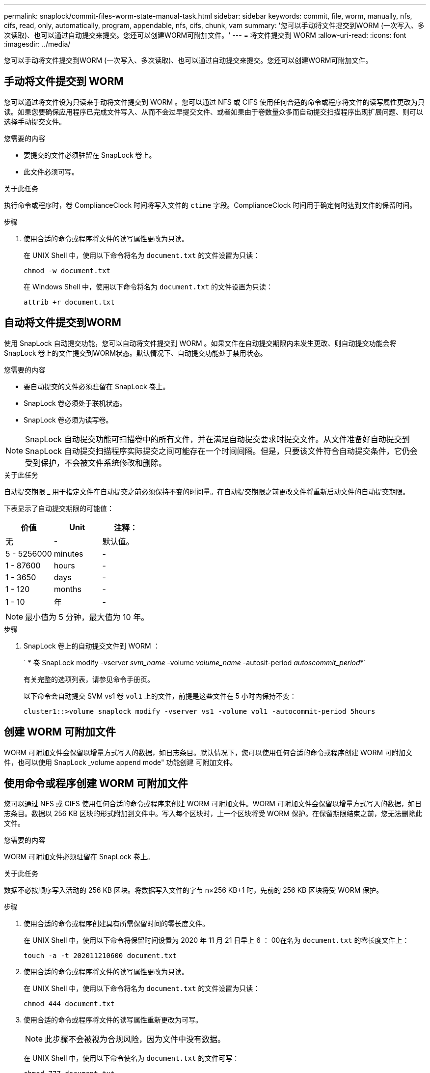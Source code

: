 ---
permalink: snaplock/commit-files-worm-state-manual-task.html 
sidebar: sidebar 
keywords: commit, file, worm, manually, nfs, cifs, read, only, automatically, program, appendable, nfs, cifs, chunk, vam 
summary: '您可以手动将文件提交到WORM (一次写入、多次读取)、也可以通过自动提交来提交。您还可以创建WORM可附加文件。' 
---
= 将文件提交到 WORM
:allow-uri-read: 
:icons: font
:imagesdir: ../media/


[role="lead"]
您可以手动将文件提交到WORM (一次写入、多次读取)、也可以通过自动提交来提交。您还可以创建WORM可附加文件。



== 手动将文件提交到 WORM

您可以通过将文件设为只读来手动将文件提交到 WORM 。您可以通过 NFS 或 CIFS 使用任何合适的命令或程序将文件的读写属性更改为只读。如果您要确保应用程序已完成文件写入、从而不会过早提交文件、或者如果由于卷数量众多而自动提交扫描程序出现扩展问题、则可以选择手动提交文件。

.您需要的内容
* 要提交的文件必须驻留在 SnapLock 卷上。
* 此文件必须可写。


.关于此任务
执行命令或程序时，卷 ComplianceClock 时间将写入文件的 `ctime` 字段。ComplianceClock 时间用于确定何时达到文件的保留时间。

.步骤
. 使用合适的命令或程序将文件的读写属性更改为只读。
+
在 UNIX Shell 中，使用以下命令将名为 `document.txt` 的文件设置为只读：

+
[listing]
----
chmod -w document.txt
----
+
在 Windows Shell 中，使用以下命令将名为 `document.txt` 的文件设置为只读：

+
[listing]
----
attrib +r document.txt
----




== 自动将文件提交到WORM

使用 SnapLock 自动提交功能，您可以自动将文件提交到 WORM 。如果文件在自动提交期限内未发生更改、则自动提交功能会将SnapLock 卷上的文件提交到WORM状态。默认情况下、自动提交功能处于禁用状态。

.您需要的内容
* 要自动提交的文件必须驻留在 SnapLock 卷上。
* SnapLock 卷必须处于联机状态。
* SnapLock 卷必须为读写卷。


[NOTE]
====
SnapLock 自动提交功能可扫描卷中的所有文件，并在满足自动提交要求时提交文件。从文件准备好自动提交到 SnapLock 自动提交扫描程序实际提交之间可能存在一个时间间隔。但是，只要该文件符合自动提交条件，它仍会受到保护，不会被文件系统修改和删除。

====
.关于此任务
自动提交期限 _ 用于指定文件在自动提交之前必须保持不变的时间量。在自动提交期限之前更改文件将重新启动文件的自动提交期限。

下表显示了自动提交期限的可能值：

|===
| 价值 | Unit | 注释： 


 a| 
无
 a| 
-
 a| 
默认值。



 a| 
5 - 5256000
 a| 
minutes
 a| 
-



 a| 
1 - 87600
 a| 
hours
 a| 
-



 a| 
1 - 3650
 a| 
days
 a| 
-



 a| 
1 - 120
 a| 
months
 a| 
-



 a| 
1 - 10
 a| 
年
 a| 
-

|===
[NOTE]
====
最小值为 5 分钟，最大值为 10 年。

====
.步骤
. SnapLock 卷上的自动提交文件到 WORM ：
+
` * 卷 SnapLock modify -vserver _svm_name_ -volume _volume_name_ -autosit-period _autoscommit_period_*`

+
有关完整的选项列表，请参见命令手册页。

+
以下命令会自动提交 SVM vs1 卷 `vol1` 上的文件，前提是这些文件在 5 小时内保持不变：

+
[listing]
----
cluster1::>volume snaplock modify -vserver vs1 -volume vol1 -autocommit-period 5hours
----




== 创建 WORM 可附加文件

WORM 可附加文件会保留以增量方式写入的数据，如日志条目。默认情况下，您可以使用任何合适的命令或程序创建 WORM 可附加文件，也可以使用 SnapLock _volume append mode" 功能创建 可附加文件。



== 使用命令或程序创建 WORM 可附加文件

您可以通过 NFS 或 CIFS 使用任何合适的命令或程序来创建 WORM 可附加文件。WORM 可附加文件会保留以增量方式写入的数据，如日志条目。数据以 256 KB 区块的形式附加到文件中。写入每个区块时，上一个区块将受 WORM 保护。在保留期限结束之前，您无法删除此文件。

.您需要的内容
WORM 可附加文件必须驻留在 SnapLock 卷上。

.关于此任务
数据不必按顺序写入活动的 256 KB 区块。将数据写入文件的字节 n×256 KB+1 时，先前的 256 KB 区块将受 WORM 保护。

.步骤
. 使用合适的命令或程序创建具有所需保留时间的零长度文件。
+
在 UNIX Shell 中，使用以下命令将保留时间设置为 2020 年 11 月 21 日早上 6 ： 00在名为 `document.txt` 的零长度文件上：

+
[listing]
----
touch -a -t 202011210600 document.txt
----
. 使用合适的命令或程序将文件的读写属性更改为只读。
+
在 UNIX Shell 中，使用以下命令将名为 `document.txt` 的文件设置为只读：

+
[listing]
----
chmod 444 document.txt
----
. 使用合适的命令或程序将文件的读写属性重新更改为可写。
+
[NOTE]
====
此步骤不会被视为合规风险，因为文件中没有数据。

====
+
在 UNIX Shell 中，使用以下命令使名为 `document.txt` 的文件可写：

+
[listing]
----
chmod 777 document.txt
----
. 使用合适的命令或程序开始向文件写入数据。
+
在 UNIX Shell 中，使用以下命令将数据写入 `document.txt` ：

+
[listing]
----
echo test data >> document.txt
----
+
[NOTE]
====
如果您不再需要向文件附加数据，请将文件权限改回只读状态。

====




== 使用卷附加模式创建 WORM 可附加文件

从 ONTAP 9.3 开始，默认情况下，您可以使用 WORM _volume append mode" （ SnapLock 卷附加模式）（ VAM ）功能创建可附加文件。WORM 可附加文件会保留以增量方式写入的数据，如日志条目。数据以 256 KB 区块的形式附加到文件中。写入每个区块时，上一个区块将受 WORM 保护。在保留期限结束之前，您无法删除此文件。

.您需要的内容
* WORM 可附加文件必须驻留在 SnapLock 卷上。
* SnapLock 卷必须已卸载，并且 Snapshot 副本和用户创建的文件均为空。


.关于此任务
数据不必按顺序写入活动的 256 KB 区块。将数据写入文件的字节 n×256 KB+1 时，先前的 256 KB 区块将受 WORM 保护。

如果为卷指定了自动提交期限，则在超过自动提交期限的时间段内未修改的 WORM 可附加文件将提交到 WORM 。

[NOTE]
====
SnapLock 审核日志卷不支持 VAM 。

====
.步骤
. 启用 VAM ：
+
` * volume SnapLock modify -vserver _svm_name_ -volume _volume_name_ -is-volume-apping-mode-enabled true*`

+
有关完整的选项列表，请参见命令手册页。

+
以下命令将在 SVM``vs1`` 的卷 `vol1` 上启用 VAM ：

+
[listing]
----
cluster1::>volume snaplock modify -vserver vs1 -volume vol1 -is-volume-append-mode-enabled true
----
. 使用合适的命令或程序创建具有写入权限的文件。
+
默认情况下，这些文件可附加 WORM 。



